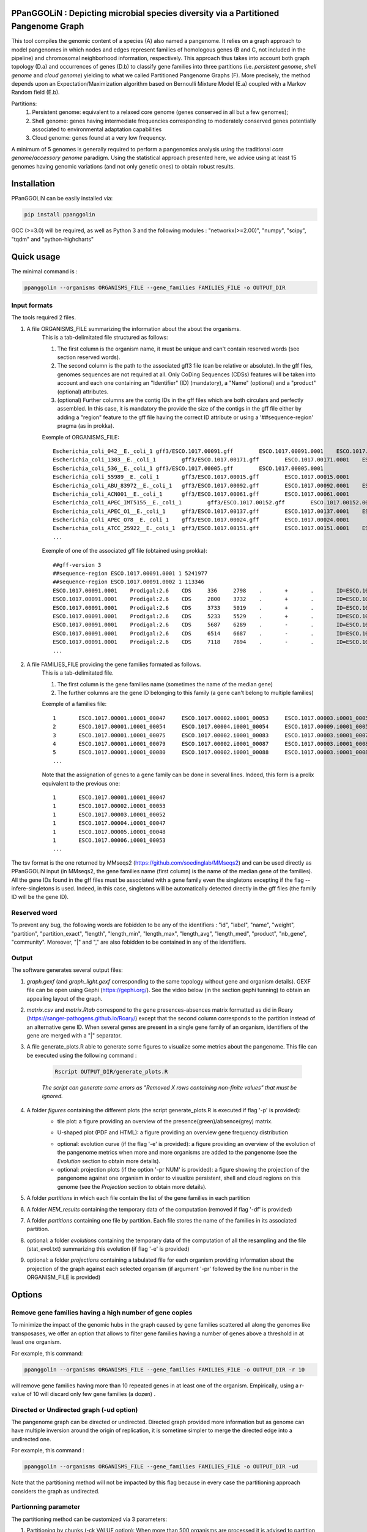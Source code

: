 PPanGGOLiN : Depicting microbial species diversity via a Partitioned Pangenome Graph
=========================================================================================

.. image:: images/logo.png

This tool compiles the genomic content of a species (A) also named a pangenome. It relies on a graph approach to model pangenomes in which nodes and edges represent families of homologous genes (B and C, not included in the pipeline) and chromosomal neighborhood information, respectively. This approach thus takes into account both graph topology (D.a) and occurrences of genes (D.b) to classify gene families into three partitions (i.e. *persistent genome*, *shell genome* and *cloud genome*) yielding to what we called Partitioned Pangenome Graphs (F). More precisely, the method depends upon an Expectation/Maximization algorithm based on Bernoulli Mixture Model (E.a) coupled with a Markov Random field (E.b).

Partitions:
 1) Persistent genome: equivalent to a relaxed core genome (genes conserved in all but a few genomes);
 2) Shell genome: genes having intermediate frequencies corresponding to moderately conserved genes potentially associated to environmental adaptation capabilities
 3) Cloud genome: genes found at a very low frequency. 

.. image:: images/workflow.png

A minimum of 5 genomes is generally required to perform a pangenomics analysis using the traditional *core genome*/*accessory genome* paradigm. Using the statistical approach presented here, we advice using at least 15 genomes having genomic variations (and not only genetic ones) to obtain robust results.

Installation
============================

PPanGGOLiN can be easily installed via:

.. code:: bash

	pip install ppanggolin

GCC (>=3.0) will be required, as well as Python 3 and the following modules : "networkx(>=2.00)", "numpy", "scipy", "tqdm" and "python-highcharts"

Quick usage
============================

The minimal command is :

.. code:: bash

	ppanggolin --organisms ORGANISMS_FILE --gene_families FAMILIES_FILE -o OUTPUT_DIR

Input formats
---------------------------
The tools required 2 files.

1. A file ORGANISMS_FILE summarizing the information about the about the organisms. 
	This is a tab-delimitated file structured as follows:

	1. The first column is the organism name, it must be unique and can't contain reserved words (see section reserved words).
	2. The second column is the path to the associated gff3 file (can be relative or absolute). In the gff files, genomes sequences are not required at all. Only CoDing Sequences (CDSs) features will be taken into account and each one containing an "Identifier" (ID) (mandatory), a "Name" (optional) and a "product" (optional) attributes. 
	3. (optional) Further columns are the contig IDs in the gff files which are both circulars and perfectly assembled. In this case, it is mandatory the provide the size of the contigs in the gff file either by adding a "region" feature to the gff file having the correct ID attribute or using a '##sequence-region' pragma (as in prokka).

	Exemple of ORGANISMS_FILE:
	::

		Escherichia_coli_042__E._coli_1	gff3/ESCO.1017.00091.gff	ESCO.1017.00091.0001	ESCO.1017.00091.0002
		Escherichia_coli_1303__E._coli_1	gff3/ESCO.1017.00171.gff	ESCO.1017.00171.0001	ESCO.1017.00171.0002	ESCO.1017.00171.0003	ESCO.1017.00171.0004
		Escherichia_coli_536__E._coli_1	gff3/ESCO.1017.00005.gff	ESCO.1017.00005.0001
		Escherichia_coli_55989__E._coli_1	gff3/ESCO.1017.00015.gff	ESCO.1017.00015.0001
		Escherichia_coli_ABU_83972__E._coli_1	gff3/ESCO.1017.00092.gff	ESCO.1017.00092.0001	ESCO.1017.00092.0002
		Escherichia_coli_ACN001__E._coli_1	gff3/ESCO.1017.00061.gff	ESCO.1017.00061.0001
		Escherichia_coli_APEC_IMT5155__E._coli_1	gff3/ESCO.1017.00152.gff	ESCO.1017.00152.0001	ESCO.1017.00152.0002	ESCO.1017.00152.0003
		Escherichia_coli_APEC_O1__E._coli_1	gff3/ESCO.1017.00137.gff	ESCO.1017.00137.0001	ESCO.1017.00137.0002	ESCO.1017.00137.0003
		Escherichia_coli_APEC_O78__E._coli_1	gff3/ESCO.1017.00024.gff	ESCO.1017.00024.0001
		Escherichia_coli_ATCC_25922__E._coli_1	gff3/ESCO.1017.00151.gff	ESCO.1017.00151.0001	ESCO.1017.00151.0002
		...

	Exemple of one of the associated gff file (obtained using prokka):
	::

		##gff-version 3
		##sequence-region ESCO.1017.00091.0001 1 5241977
		##sequence-region ESCO.1017.00091.0002 1 113346
		ESCO.1017.00091.0001	Prodigal:2.6	CDS	336	2798	.	+	.	ID=ESCO.1017.00091.b0001_00001;Name=thrA;gene=thrA;inference=similar to AA sequence:UniProtKB:P00561;locus_tag=ESCO.1017.00091.b0001_00001;product=Bifunctional aspartokinase/homoserine dehydrogenase 1
		ESCO.1017.00091.0001	Prodigal:2.6	CDS	2800	3732	.	+	.	ID=ESCO.1017.00091.i0001_00002;eC_number=2.7.1.39;Name=thrB;gene=thrB;inference=similar to AA sequence:UniProtKB:P00547;locus_tag=ESCO.1017.00091.i0001_00002;product=Homoserine kinase
		ESCO.1017.00091.0001	Prodigal:2.6	CDS	3733	5019	.	+	.	ID=ESCO.1017.00091.i0001_00003;eC_number=4.2.3.1;Name=thrC;gene=thrC;inference=similar to AA sequence:UniProtKB:P00934;locus_tag=ESCO.1017.00091.i0001_00003;product=Threonine synthase
		ESCO.1017.00091.0001	Prodigal:2.6	CDS	5233	5529	.	+	.	ID=ESCO.1017.00091.i0001_00004;locus_tag=ESCO.1017.00091.i0001_00004;product=hypothetical protein
		ESCO.1017.00091.0001	Prodigal:2.6	CDS	5687	6289	.	-	.	ID=ESCO.1017.00091.i0001_00005;locus_tag=ESCO.1017.00091.i0001_00005;product=hypothetical protein
		ESCO.1017.00091.0001	Prodigal:2.6	CDS	6514	6687	.	-	.	ID=ESCO.1017.00091.i0001_00006;locus_tag=ESCO.1017.00091.i0001_00006;product=hypothetical protein
		ESCO.1017.00091.0001	Prodigal:2.6	CDS	7118	7894	.	-	.	ID=ESCO.1017.00091.i0001_00007;locus_tag=ESCO.1017.00091.i0001_00007;product=hypothetical protein
		...

2. A file FAMILIES_FILE providing the gene families formated as follows. 
	This is a tab-delimitated file.

	1. The first column is the gene families name (sometimes the name of the median gene)
	2. The further columns are the gene ID belonging to this family (a gene can't belong to multiple families)

	Exemple of a families file:
	::

		1	ESCO.1017.00001.i0001_00047	ESCO.1017.00002.i0001_00053	ESCO.1017.00003.i0001_00052	ESCO.1017.00004.i0001_00047	ESCO.1017.00005.i0001_00048	ESCO.1017.00006.i0001_00053	ESCO.1017.00007.i0001_00052	ESCO.1017.00008.i0001_03750	ESCO.1017.00009.i0001_00047	ESCO.1017.00010.i0001_00047	ESCO.1017.00011.i0001_00052	ESCO.1017.00012.i0001_03643	ESCO.1017.00013.i0001_03593	ESCO.1017.00014.i0001_00050	ESCO.1017.00015.i0001_00048	ESCO.1017.00016.i0001_00047	ESCO.1017.00017.i0001_00053	ESCO.1017.00018.i0001_00038	ESCO.1017.00019.i0001_00051	ESCO.1017.00020.i0001_00051	ESCO.1017.00021.i0001_00048	ESCO.1017.00022.i0001_00047	ESCO.1017.00023.i0001_00049	ESCO.1017.00024.i0001_00735	ESCO.1017.00025.i0001_00040	ESCO.1017.00026.i0001_00048	ESCO.1017.00027.i0001_00047	ESCO.1017.00028.i0001_01224	ESCO.1017.00029.i0001_03729	ESCO.1017.00030.i0001_03859	ESCO.1017.00031.i0001_00620	ESCO.1017.00032.i0001_00627	ESCO.1017.00033.i0001_00637	ESCO.1017.00034.i0001_00050	ESCO.1017.00035.i0001_00047	ESCO.1017.00036.i0001_00047	ESCO.1017.00037.i0001_00047	ESCO.1017.00038.i0001_00047	ESCO.1017.00039.i0001_03494	ESCO.1017.00040.i0001_00279	ESCO.1017.00041.i0001_00052	ESCO.1017.00042.i0001_00052	ESCO.1017.00043.i0001_00047	ESCO.1017.00044.i0001_00047	ESCO.1017.00045.i0001_00765	ESCO.1017.00046.i0001_00756	ESCO.1017.00047.i0001_00764	ESCO.1017.00048.i0001_00765	ESCO.1017.00049.i0001_00822	ESCO.1017.00050.i0001_00763	ESCO.1017.00051.i0001_00766	ESCO.1017.00052.i0001_00822	ESCO.1017.00053.i0001_00047	ESCO.1017.00054.i0001_00051	ESCO.1017.00055.i0001_00047	ESCO.1017.00056.i0001_00047	ESCO.1017.00057.i0001_00047	ESCO.1017.00058.i0001_00047	ESCO.1017.00059.i0001_00047	ESCO.1017.00060.i0001_00052	ESCO.1017.00061.i0001_00052	ESCO.1017.00062.i0001_00047	ESCO.1017.00063.i0001_00047	ESCO.1017.00064.i0001_00047	ESCO.1017.00065.i0001_00051	ESCO.1017.00066.i0001_04368	ESCO.1017.00067.i0001_04371	ESCO.1017.00068.i0001_04369	ESCO.1017.00069.i0001_04242	ESCO.1017.00070.i0001_03265	ESCO.1017.00071.i0001_00052	ESCO.1017.00072.i0001_02745	ESCO.1017.00073.i0001_00772	ESCO.1017.00074.i0001_00774	ESCO.1017.00075.i0001_00622	ESCO.1017.00076.i0001_05069	ESCO.1017.00077.i0001_00052	ESCO.1017.00078.i0001_03627	ESCO.1017.00079.i0001_00767	ESCO.1017.00080.i0001_04013	ESCO.1017.00081.i0001_03408	ESCO.1017.00082.i0001_04825	ESCO.1017.00083.i0001_00047	ESCO.1017.00084.i0001_04180	ESCO.1017.00085.i0001_00053	ESCO.1017.00086.i0001_00050	ESCO.1017.00087.i0001_00051	ESCO.1017.00088.i0001_00050	ESCO.1017.00089.i0001_00053	ESCO.1017.00090.i0001_00051	ESCO.1017.00091.i0001_00055	ESCO.1017.00092.i0001_00051	ESCO.1017.00093.i0001_00050	ESCO.1017.00094.i0001_00048	ESCO.1017.00095.i0001_00052	ESCO.1017.00096.i0001_00047	ESCO.1017.00097.i0001_00768	ESCO.1017.00098.i0001_00774	ESCO.1017.00099.i0001_00053	ESCO.1017.00100.i0001_00054	ESCO.1017.00101.i0001_02441	ESCO.1017.00102.i0001_01197	ESCO.1017.00103.i0001_03712	ESCO.1017.00104.i0001_03915	ESCO.1017.00105.i0001_04058	ESCO.1017.00106.i0001_00052	ESCO.1017.00107.i0001_03883	ESCO.1017.00108.i0001_00047	ESCO.1017.00109.i0001_00047	ESCO.1017.00110.i0001_00052	ESCO.1017.00111.i0001_00052	ESCO.1017.00112.i0001_03779	ESCO.1017.00113.i0001_03530	ESCO.1017.00114.i0001_04415	ESCO.1017.00115.i0001_02640	ESCO.1017.00116.i0001_02854	ESCO.1017.00117.i0001_04675	ESCO.1017.00118.i0001_00052	ESCO.1017.00119.i0001_00051	ESCO.1017.00120.i0001_00053	ESCO.1017.00121.i0001_00048	ESCO.1017.00122.i0001_00053	ESCO.1017.00123.i0001_02649	ESCO.1017.00124.i0001_00084	ESCO.1017.00125.i0001_00708	ESCO.1017.00126.i0001_04565	ESCO.1017.00127.i0001_04548	ESCO.1017.00128.i0001_04614	ESCO.1017.00129.i0001_04564	ESCO.1017.00130.i0001_04555	ESCO.1017.00131.i0001_04613	ESCO.1017.00132.i0001_04544	ESCO.1017.00133.i0001_04600	ESCO.1017.00134.i0001_04596	ESCO.1017.00135.i0001_05121	ESCO.1017.00136.i0001_00052	ESCO.1017.00137.i0001_00050	ESCO.1017.00138.i0001_00053	ESCO.1017.00139.i0001_00049	ESCO.1017.00140.i0001_03887	ESCO.1017.00141.i0001_00048	ESCO.1017.00142.i0001_00048	ESCO.1017.00143.i0001_00051	ESCO.1017.00144.i0001_00052	ESCO.1017.00145.i0001_04318	ESCO.1017.00146.i0001_00052	ESCO.1017.00147.i0001_00055	ESCO.1017.00148.i0001_00055	ESCO.1017.00149.i0001_00052	ESCO.1017.00150.i0001_00052	ESCO.1017.00151.i0001_02558	ESCO.1017.00152.i0001_02857	ESCO.1017.00153.i0001_00050	ESCO.1017.00154.i0001_02854	ESCO.1017.00155.i0001_00052	ESCO.1017.00156.i0001_00564	ESCO.1017.00157.i0001_00052	ESCO.1017.00158.i0001_00053	ESCO.1017.00159.i0001_00053	ESCO.1017.00160.i0001_04406	ESCO.1017.00161.i0001_00052	ESCO.1017.00162.i0001_03910	ESCO.1017.00163.i0001_03179	ESCO.1017.00164.i0001_01542	ESCO.1017.00165.i0001_00048	ESCO.1017.00166.i0001_00052	ESCO.1017.00167.i0001_04244	ESCO.1017.00168.i0001_04266	ESCO.1017.00169.i0001_00054	ESCO.1017.00170.i0001_00050	ESCO.1017.00171.i0001_00047	ESCO.1017.00172.i0001_00048	ESCO.1017.00173.i0001_03823	ESCO.1017.00174.i0001_01302	ESCO.1017.00176.i0001_00052	ESCO.1017.00177.i0001_03204	ESCO.1017.00178.i0001_01987	ESCO.1017.00179.i0001_00051	ESCO.1017.00180.i0001_00049	ESCO.1017.00181.i0001_00051	ESCO.1017.00182.i0001_00055	ESCO.1017.00183.i0001_03498	ESCO.1017.00184.i0001_00054	ESCO.1017.00185.i0001_03853	ESCO.1017.00186.i0001_00049	ESCO.1017.00187.i0001_00049	ESCO.1017.00188.i0001_00051	ESCO.1017.00189.i0001_04109	ESCO.1017.00190.i0001_00053	ESCO.1017.00191.i0001_03546	ESCO.1017.00192.i0001_01381	ESCO.1017.00193.i0001_00049	ESCO.1017.00194.i0001_00048	ESCO.1017.00195.i0001_00052	ESCO.1017.00196.i0001_00052	ESCO.1017.00197.i0001_00052	ESCO.1017.00198.i0001_00049	ESCO.1017.00199.i0001_00904	ESCO.1017.00200.i0001_03596	ESCO.1017.00201.i0001_00844	ESCO.1017.00202.i0001_00050	ESCO.1017.00203.i0002_04611
		2	ESCO.1017.00001.i0001_00054	ESCO.1017.00004.i0001_00054	ESCO.1017.00009.i0001_00054	ESCO.1017.00010.i0001_00054	ESCO.1017.00012.i0001_03636	ESCO.1017.00022.i0001_00054	ESCO.1017.00025.i0001_00047	ESCO.1017.00027.i0001_00054	ESCO.1017.00035.i0001_00054	ESCO.1017.00036.i0001_00054	ESCO.1017.00037.i0001_00054	ESCO.1017.00038.i0001_00054	ESCO.1017.00039.i0001_03487	ESCO.1017.00043.i0001_00054	ESCO.1017.00044.i0001_00054	ESCO.1017.00045.i0001_00772	ESCO.1017.00046.i0001_00763	ESCO.1017.00047.i0001_00771	ESCO.1017.00048.i0001_00772	ESCO.1017.00049.i0001_00829	ESCO.1017.00050.i0001_00770	ESCO.1017.00051.i0001_00773	ESCO.1017.00052.i0001_00829	ESCO.1017.00053.i0001_00054	ESCO.1017.00055.i0001_00054	ESCO.1017.00056.i0001_00054	ESCO.1017.00057.i0001_00054	ESCO.1017.00058.i0001_00054	ESCO.1017.00059.i0001_00054	ESCO.1017.00062.i0001_00054	ESCO.1017.00063.i0001_00054	ESCO.1017.00064.i0001_00054	ESCO.1017.00065.i0001_00058	ESCO.1017.00066.i0001_04361	ESCO.1017.00067.i0001_04364	ESCO.1017.00068.i0001_04362	ESCO.1017.00072.i0001_02752	ESCO.1017.00075.i0001_00615	ESCO.1017.00078.i0001_03620	ESCO.1017.00083.i0001_00054	ESCO.1017.00102.i0001_01204	ESCO.1017.00108.i0001_00054	ESCO.1017.00109.i0001_00054
		3	ESCO.1017.00001.i0001_00075	ESCO.1017.00002.i0001_00083	ESCO.1017.00003.i0001_00078	ESCO.1017.00004.i0001_00075	ESCO.1017.00005.i0001_00076	ESCO.1017.00006.i0001_00079	ESCO.1017.00007.i0001_00078	ESCO.1017.00008.i0001_03724	ESCO.1017.00010.i0001_00075	ESCO.1017.00011.i0001_00078	ESCO.1017.00012.i0001_03614	ESCO.1017.00013.i0001_03567	ESCO.1017.00014.i0001_00077	ESCO.1017.00015.i0001_00074	ESCO.1017.00016.i0001_00073	ESCO.1017.00017.i0001_00083	ESCO.1017.00018.i0001_00068	ESCO.1017.00019.i0001_00079	ESCO.1017.00020.i0001_00079	ESCO.1017.00021.i0001_00074	ESCO.1017.00022.i0001_00076	ESCO.1017.00023.i0001_00076	ESCO.1017.00024.i0001_00761	ESCO.1017.00025.i0001_00068	ESCO.1017.00026.i0001_00074	ESCO.1017.00027.i0001_00075	ESCO.1017.00028.i0001_01198	ESCO.1017.00029.i0001_03703	ESCO.1017.00030.i0001_03833	ESCO.1017.00031.i0001_00647	ESCO.1017.00032.i0001_00654	ESCO.1017.00033.i0001_00665	ESCO.1017.00034.i0001_00078	ESCO.1017.00035.i0001_00075	ESCO.1017.00036.i0001_00073	ESCO.1017.00037.i0001_00075	ESCO.1017.00038.i0001_00075	ESCO.1017.00039.i0001_03466	ESCO.1017.00040.i0001_00308	ESCO.1017.00041.i0001_00078	ESCO.1017.00042.i0001_00078	ESCO.1017.00043.i0001_00075	ESCO.1017.00044.i0001_00075	ESCO.1017.00045.i0001_00793	ESCO.1017.00046.i0001_00784	ESCO.1017.00047.i0001_00792	ESCO.1017.00048.i0001_00793	ESCO.1017.00049.i0001_00850	ESCO.1017.00050.i0001_00791	ESCO.1017.00051.i0001_00794	ESCO.1017.00052.i0001_00850	ESCO.1017.00053.i0001_00076	ESCO.1017.00054.i0001_00078	ESCO.1017.00055.i0001_00075	ESCO.1017.00056.i0001_00075	ESCO.1017.00057.i0001_00075	ESCO.1017.00058.i0001_00076	ESCO.1017.00059.i0001_00076	ESCO.1017.00060.i0001_00078	ESCO.1017.00061.i0001_00079	ESCO.1017.00062.i0001_00076	ESCO.1017.00063.i0001_00076	ESCO.1017.00064.i0001_00076	ESCO.1017.00065.i0001_00079	ESCO.1017.00066.i0001_04340	ESCO.1017.00067.i0001_04343	ESCO.1017.00068.i0001_04341	ESCO.1017.00069.i0001_04268	ESCO.1017.00070.i0001_03235	ESCO.1017.00071.i0001_00078	ESCO.1017.00072.i0001_02773	ESCO.1017.00073.i0001_00798	ESCO.1017.00074.i0001_00800	ESCO.1017.00075.i0001_00596	ESCO.1017.00076.i0001_05042	ESCO.1017.00077.i0001_00079	ESCO.1017.00078.i0001_03598	ESCO.1017.00079.i0001_00793	ESCO.1017.00080.i0001_03986	ESCO.1017.00081.i0001_03435	ESCO.1017.00082.i0001_04799	ESCO.1017.00083.i0001_00076	ESCO.1017.00084.i0001_04153	ESCO.1017.00085.i0001_00081	ESCO.1017.00086.i0001_00080	ESCO.1017.00087.i0001_00077	ESCO.1017.00088.i0001_00077	ESCO.1017.00089.i0001_00080	ESCO.1017.00090.i0001_00078	ESCO.1017.00091.i0001_00083	ESCO.1017.00092.i0001_00078	ESCO.1017.00093.i0001_00077	ESCO.1017.00094.i0001_00074	ESCO.1017.00095.i0001_00079	ESCO.1017.00096.i0001_00074	ESCO.1017.00097.i0001_00794	ESCO.1017.00098.i0001_00800	ESCO.1017.00099.i0001_00080	ESCO.1017.00100.i0001_00081	ESCO.1017.00101.i0001_02415	ESCO.1017.00102.i0001_01225	ESCO.1017.00103.i0001_03685	ESCO.1017.00104.i0001_03888	ESCO.1017.00105.i0001_04088	ESCO.1017.00106.i0001_00082	ESCO.1017.00107.i0001_03856	ESCO.1017.00110.i0001_00082	ESCO.1017.00111.i0001_00082	ESCO.1017.00112.i0001_03806	ESCO.1017.00113.i0001_03557	ESCO.1017.00114.i0001_04385	ESCO.1017.00115.i0001_02666	ESCO.1017.00116.i0001_02881	ESCO.1017.00117.i0001_04648	ESCO.1017.00118.i0001_00079	ESCO.1017.00119.i0001_00078	ESCO.1017.00120.i0001_00079	ESCO.1017.00121.i0001_00074	ESCO.1017.00122.i0001_00079	ESCO.1017.00123.i0001_02622	ESCO.1017.00124.i0001_00114	ESCO.1017.00125.i0001_00735	ESCO.1017.00126.i0001_04538	ESCO.1017.00127.i0001_04521	ESCO.1017.00128.i0001_04587	ESCO.1017.00129.i0001_04537	ESCO.1017.00130.i0001_04528	ESCO.1017.00131.i0001_04586	ESCO.1017.00132.i0001_04517	ESCO.1017.00133.i0001_04573	ESCO.1017.00134.i0001_04569	ESCO.1017.00135.i0001_05094	ESCO.1017.00136.i0001_00079	ESCO.1017.00137.i0001_00078	ESCO.1017.00138.i0001_00080	ESCO.1017.00139.i0001_00079	ESCO.1017.00140.i0001_03861	ESCO.1017.00141.i0001_00074	ESCO.1017.00142.i0001_00074	ESCO.1017.00143.i0001_00078	ESCO.1017.00144.i0001_00082	ESCO.1017.00145.i0001_04292	ESCO.1017.00146.i0001_00081	ESCO.1017.00147.i0001_00083	ESCO.1017.00148.i0001_00083	ESCO.1017.00149.i0001_00081	ESCO.1017.00150.i0001_00079	ESCO.1017.00151.i0001_02586	ESCO.1017.00152.i0001_02885	ESCO.1017.00153.i0001_00077	ESCO.1017.00154.i0001_02880	ESCO.1017.00155.i0001_00079	ESCO.1017.00156.i0001_00590	ESCO.1017.00157.i0001_00082	ESCO.1017.00158.i0001_00085	ESCO.1017.00159.i0001_00083	ESCO.1017.00160.i0001_04436	ESCO.1017.00161.i0001_00079	ESCO.1017.00162.i0001_03884	ESCO.1017.00163.i0001_03206	ESCO.1017.00164.i0001_01572	ESCO.1017.00165.i0001_00075	ESCO.1017.00166.i0001_00079	ESCO.1017.00167.i0001_04218	ESCO.1017.00168.i0001_04240	ESCO.1017.00169.i0001_00080	ESCO.1017.00170.i0001_00076	ESCO.1017.00171.i0001_00074	ESCO.1017.00172.i0001_00074	ESCO.1017.00173.i0001_03796	ESCO.1017.00174.i0001_01277	ESCO.1017.00175.i0001_03868	ESCO.1017.00176.i0001_00082	ESCO.1017.00177.i0001_03230	ESCO.1017.00178.i0001_01960	ESCO.1017.00179.i0001_00079	ESCO.1017.00180.i0001_00075	ESCO.1017.00181.i0001_00078	ESCO.1017.00182.i0001_00083	ESCO.1017.00183.i0001_03528	ESCO.1017.00184.i0001_00080	ESCO.1017.00185.i0001_03827	ESCO.1017.00186.i0001_00075	ESCO.1017.00187.i0001_00075	ESCO.1017.00188.i0001_00078	ESCO.1017.00189.i0001_04082	ESCO.1017.00190.i0001_00083	ESCO.1017.00191.i0001_03573	ESCO.1017.00192.i0001_01355	ESCO.1017.00193.i0001_00076	ESCO.1017.00194.i0001_00074	ESCO.1017.00195.i0001_00082	ESCO.1017.00196.i0001_00085	ESCO.1017.00197.i0001_00078	ESCO.1017.00198.i0001_00076	ESCO.1017.00199.i0001_00874	ESCO.1017.00200.i0001_03570	ESCO.1017.00201.i0001_00870	ESCO.1017.00202.i0001_00077	ESCO.1017.00203.i0002_04638
		4	ESCO.1017.00001.i0001_00079	ESCO.1017.00002.i0001_00087	ESCO.1017.00003.i0001_00082	ESCO.1017.00004.i0001_00079	ESCO.1017.00005.i0001_00080	ESCO.1017.00006.i0001_00083	ESCO.1017.00007.i0001_00082	ESCO.1017.00008.i0001_03720	ESCO.1017.00009.i0001_00060	ESCO.1017.00010.i0001_00079	ESCO.1017.00011.i0001_00082	ESCO.1017.00012.i0001_03610	ESCO.1017.00013.i0001_03563	ESCO.1017.00014.i0001_00081	ESCO.1017.00015.i0001_00078	ESCO.1017.00016.i0001_00077	ESCO.1017.00017.i0001_00087	ESCO.1017.00018.i0001_00072	ESCO.1017.00019.i0001_00083	ESCO.1017.00020.i0001_00083	ESCO.1017.00021.i0001_00078	ESCO.1017.00022.i0001_00080	ESCO.1017.00023.i0001_00080	ESCO.1017.00024.i0001_00765	ESCO.1017.00025.i0001_00072	ESCO.1017.00026.i0001_00078	ESCO.1017.00027.i0001_00079	ESCO.1017.00028.i0001_01194	ESCO.1017.00029.i0001_03699	ESCO.1017.00030.i0001_03829	ESCO.1017.00031.i0001_00652	ESCO.1017.00032.i0001_00659	ESCO.1017.00033.i0001_00670	ESCO.1017.00034.i0001_00082	ESCO.1017.00035.i0001_00079	ESCO.1017.00036.i0001_00077	ESCO.1017.00037.i0001_00079	ESCO.1017.00038.i0001_00079	ESCO.1017.00039.i0001_03462	ESCO.1017.00040.i0001_00312	ESCO.1017.00041.i0001_00082	ESCO.1017.00042.i0001_00082	ESCO.1017.00043.i0001_00079	ESCO.1017.00044.i0001_00079	ESCO.1017.00045.i0001_00797	ESCO.1017.00046.i0001_00788	ESCO.1017.00047.i0001_00796	ESCO.1017.00048.i0001_00797	ESCO.1017.00049.i0001_00854	ESCO.1017.00050.i0001_00795	ESCO.1017.00051.i0001_00798	ESCO.1017.00052.i0001_00854	ESCO.1017.00053.i0001_00080	ESCO.1017.00054.i0001_00082	ESCO.1017.00055.i0001_00079	ESCO.1017.00056.i0001_00079	ESCO.1017.00057.i0001_00079	ESCO.1017.00058.i0001_00080	ESCO.1017.00059.i0001_00080	ESCO.1017.00060.i0001_00082	ESCO.1017.00061.i0001_00083	ESCO.1017.00062.i0001_00080	ESCO.1017.00063.i0001_00080	ESCO.1017.00064.i0001_00080	ESCO.1017.00065.i0001_00083	ESCO.1017.00066.i0001_04336	ESCO.1017.00067.i0001_04339	ESCO.1017.00068.i0001_04337	ESCO.1017.00069.i0001_04272	ESCO.1017.00070.i0001_03231	ESCO.1017.00071.i0001_00082	ESCO.1017.00072.i0001_02777	ESCO.1017.00073.i0001_00802	ESCO.1017.00074.i0001_00804	ESCO.1017.00075.i0001_00592	ESCO.1017.00076.i0001_05038	ESCO.1017.00077.i0001_00083	ESCO.1017.00078.i0001_03594	ESCO.1017.00079.i0001_00797	ESCO.1017.00080.i0001_03982	ESCO.1017.00081.i0001_03439	ESCO.1017.00082.i0001_04795	ESCO.1017.00083.i0001_00080	ESCO.1017.00084.i0001_04149	ESCO.1017.00085.i0001_00085	ESCO.1017.00086.i0001_00084	ESCO.1017.00087.i0001_00081	ESCO.1017.00088.i0001_00081	ESCO.1017.00089.i0001_00084	ESCO.1017.00090.i0001_00082	ESCO.1017.00091.i0001_00087	ESCO.1017.00092.i0001_00082	ESCO.1017.00093.i0001_00081	ESCO.1017.00094.i0001_00078	ESCO.1017.00095.i0001_00083	ESCO.1017.00096.i0001_00078	ESCO.1017.00097.i0001_00798	ESCO.1017.00098.i0001_00804	ESCO.1017.00099.i0001_00084	ESCO.1017.00100.i0001_00085	ESCO.1017.00101.i0001_02411	ESCO.1017.00102.i0001_01229	ESCO.1017.00103.i0001_03681	ESCO.1017.00104.i0001_03884	ESCO.1017.00105.i0001_04092	ESCO.1017.00106.i0001_00086	ESCO.1017.00107.i0001_03852	ESCO.1017.00108.i0001_00060	ESCO.1017.00109.i0001_00060	ESCO.1017.00110.i0001_00086	ESCO.1017.00111.i0001_00087	ESCO.1017.00112.i0001_03810	ESCO.1017.00113.i0001_03561	ESCO.1017.00114.i0001_04381	ESCO.1017.00115.i0001_02670	ESCO.1017.00116.i0001_02885	ESCO.1017.00117.i0001_04644	ESCO.1017.00118.i0001_00083	ESCO.1017.00119.i0001_00082	ESCO.1017.00120.i0001_00083	ESCO.1017.00121.i0001_00078	ESCO.1017.00122.i0001_00083	ESCO.1017.00123.i0001_02618	ESCO.1017.00124.i0001_00118	ESCO.1017.00125.i0001_00739	ESCO.1017.00126.i0001_04534	ESCO.1017.00127.i0001_04517	ESCO.1017.00128.i0001_04583	ESCO.1017.00129.i0001_04533	ESCO.1017.00130.i0001_04524	ESCO.1017.00131.i0001_04582	ESCO.1017.00132.i0001_04513	ESCO.1017.00133.i0001_04569	ESCO.1017.00134.i0001_04565	ESCO.1017.00135.i0001_05090	ESCO.1017.00136.i0001_00083	ESCO.1017.00137.i0001_00082	ESCO.1017.00138.i0001_00084	ESCO.1017.00139.i0001_00083	ESCO.1017.00140.i0001_03857	ESCO.1017.00141.i0001_00078	ESCO.1017.00142.i0001_00078	ESCO.1017.00143.i0001_00082	ESCO.1017.00144.i0001_00086	ESCO.1017.00145.i0001_04288	ESCO.1017.00146.i0001_00085	ESCO.1017.00147.i0001_00087	ESCO.1017.00148.i0001_00087	ESCO.1017.00149.i0001_00085	ESCO.1017.00150.i0001_00084	ESCO.1017.00151.i0001_02590	ESCO.1017.00152.i0001_02889	ESCO.1017.00153.i0001_00081	ESCO.1017.00154.i0001_02884	ESCO.1017.00155.i0001_00083	ESCO.1017.00156.i0001_00594	ESCO.1017.00157.i0001_00086	ESCO.1017.00158.i0001_00089	ESCO.1017.00159.i0001_00087	ESCO.1017.00160.i0001_04441	ESCO.1017.00161.i0001_00083	ESCO.1017.00162.i0001_03880	ESCO.1017.00163.i0001_03210	ESCO.1017.00164.i0001_01576	ESCO.1017.00165.i0001_00079	ESCO.1017.00166.i0001_00083	ESCO.1017.00167.i0001_04214	ESCO.1017.00168.i0001_04236	ESCO.1017.00169.i0001_00084	ESCO.1017.00170.i0001_00080	ESCO.1017.00171.i0001_00078	ESCO.1017.00172.i0001_00078	ESCO.1017.00173.i0001_03792	ESCO.1017.00174.i0001_01273	ESCO.1017.00175.i0001_03864	ESCO.1017.00176.i0001_00086	ESCO.1017.00177.i0001_03234	ESCO.1017.00178.i0001_01956	ESCO.1017.00179.i0001_00083	ESCO.1017.00180.i0001_00079	ESCO.1017.00181.i0001_00082	ESCO.1017.00182.i0001_00087	ESCO.1017.00183.i0001_03532	ESCO.1017.00184.i0001_00084	ESCO.1017.00185.i0001_03823	ESCO.1017.00186.i0001_00079	ESCO.1017.00187.i0001_00079	ESCO.1017.00188.i0001_00082	ESCO.1017.00189.i0001_04078	ESCO.1017.00190.i0001_00087	ESCO.1017.00191.i0001_03577	ESCO.1017.00192.i0001_01351	ESCO.1017.00193.i0001_00080	ESCO.1017.00194.i0001_00078	ESCO.1017.00195.i0001_00086	ESCO.1017.00196.i0001_00089	ESCO.1017.00197.i0001_00082	ESCO.1017.00198.i0001_00080	ESCO.1017.00199.i0001_00870	ESCO.1017.00200.i0001_03566	ESCO.1017.00201.i0001_00874	ESCO.1017.00202.i0001_00081	ESCO.1017.00203.i0002_04642
		5	ESCO.1017.00001.i0001_00080	ESCO.1017.00002.i0001_00088	ESCO.1017.00003.i0001_00083	ESCO.1017.00004.i0001_00080	ESCO.1017.00005.i0001_00081	ESCO.1017.00006.i0001_00084	ESCO.1017.00007.i0001_00083	ESCO.1017.00008.i0001_03719	ESCO.1017.00009.i0001_00061	ESCO.1017.00010.i0001_00080	ESCO.1017.00011.i0001_00083	ESCO.1017.00012.i0001_03609	ESCO.1017.00013.i0001_03562	ESCO.1017.00014.i0001_00082	ESCO.1017.00015.i0001_00079	ESCO.1017.00016.i0001_00078	ESCO.1017.00017.i0001_00088	ESCO.1017.00018.i0001_00073	ESCO.1017.00019.i0001_00084	ESCO.1017.00020.i0001_00084	ESCO.1017.00021.i0001_00079	ESCO.1017.00022.i0001_00081	ESCO.1017.00023.i0001_00081	ESCO.1017.00024.i0001_00766	ESCO.1017.00025.i0001_00073	ESCO.1017.00026.i0001_00079	ESCO.1017.00027.i0001_00080	ESCO.1017.00028.i0001_01193	ESCO.1017.00029.i0001_03698	ESCO.1017.00030.i0001_03828	ESCO.1017.00031.i0001_00653	ESCO.1017.00032.i0001_00660	ESCO.1017.00033.i0001_00671	ESCO.1017.00034.i0001_00083	ESCO.1017.00035.i0001_00080	ESCO.1017.00036.i0001_00078	ESCO.1017.00037.i0001_00080	ESCO.1017.00038.i0001_00080	ESCO.1017.00039.i0001_03461	ESCO.1017.00040.i0001_00313	ESCO.1017.00041.i0001_00083	ESCO.1017.00042.i0001_00083	ESCO.1017.00043.i0001_00080	ESCO.1017.00044.i0001_00080	ESCO.1017.00045.i0001_00798	ESCO.1017.00046.i0001_00789	ESCO.1017.00047.i0001_00797	ESCO.1017.00048.i0001_00798	ESCO.1017.00049.i0001_00855	ESCO.1017.00050.i0001_00796	ESCO.1017.00051.i0001_00799	ESCO.1017.00052.i0001_00855	ESCO.1017.00053.i0001_00081	ESCO.1017.00054.i0001_00083	ESCO.1017.00055.i0001_00080	ESCO.1017.00056.i0001_00080	ESCO.1017.00057.i0001_00080	ESCO.1017.00058.i0001_00081	ESCO.1017.00059.i0001_00081	ESCO.1017.00060.i0001_00083	ESCO.1017.00061.i0001_00084	ESCO.1017.00062.i0001_00081	ESCO.1017.00063.i0001_00081	ESCO.1017.00064.i0001_00081	ESCO.1017.00065.i0001_00084	ESCO.1017.00066.i0001_04335	ESCO.1017.00067.i0001_04338	ESCO.1017.00068.i0001_04336	ESCO.1017.00069.i0001_04273	ESCO.1017.00070.i0001_03230	ESCO.1017.00071.i0001_00083	ESCO.1017.00072.i0001_02778	ESCO.1017.00073.i0001_00803	ESCO.1017.00074.i0001_00805	ESCO.1017.00075.i0001_00591	ESCO.1017.00076.i0001_05037	ESCO.1017.00077.i0001_00084	ESCO.1017.00078.i0001_03593	ESCO.1017.00079.i0001_00798	ESCO.1017.00080.i0001_03981	ESCO.1017.00081.i0001_03440	ESCO.1017.00082.i0001_04794	ESCO.1017.00083.i0001_00081	ESCO.1017.00084.i0001_04148	ESCO.1017.00085.i0001_00086	ESCO.1017.00086.i0001_00085	ESCO.1017.00087.i0001_00082	ESCO.1017.00088.i0001_00082	ESCO.1017.00089.i0001_00085	ESCO.1017.00090.i0001_00083	ESCO.1017.00091.i0001_00088	ESCO.1017.00092.i0001_00083	ESCO.1017.00093.i0001_00082	ESCO.1017.00094.i0001_00079	ESCO.1017.00095.i0001_00084	ESCO.1017.00096.i0001_00079	ESCO.1017.00097.i0001_00799	ESCO.1017.00098.i0001_00805	ESCO.1017.00099.i0001_00085	ESCO.1017.00100.i0001_00086	ESCO.1017.00101.i0001_02410	ESCO.1017.00102.i0001_01230	ESCO.1017.00103.i0001_03680	ESCO.1017.00104.i0001_03883	ESCO.1017.00105.i0001_04093	ESCO.1017.00106.i0001_00087	ESCO.1017.00107.i0001_03851	ESCO.1017.00108.i0001_00061	ESCO.1017.00109.i0001_00061	ESCO.1017.00110.i0001_00087	ESCO.1017.00111.i0001_00088	ESCO.1017.00112.i0001_03811	ESCO.1017.00113.i0001_03562	ESCO.1017.00114.i0001_04380	ESCO.1017.00115.i0001_02671	ESCO.1017.00116.i0001_02886	ESCO.1017.00117.i0001_04643	ESCO.1017.00118.i0001_00084	ESCO.1017.00119.i0001_00083	ESCO.1017.00120.i0001_00084	ESCO.1017.00121.i0001_00079	ESCO.1017.00122.i0001_00084	ESCO.1017.00123.i0001_02617	ESCO.1017.00124.i0001_00119	ESCO.1017.00125.i0001_00740	ESCO.1017.00126.i0001_04533	ESCO.1017.00127.i0001_04516	ESCO.1017.00128.i0001_04582	ESCO.1017.00129.i0001_04532	ESCO.1017.00130.i0001_04523	ESCO.1017.00131.i0001_04581	ESCO.1017.00132.i0001_04512	ESCO.1017.00133.i0001_04568	ESCO.1017.00134.i0001_04564	ESCO.1017.00135.i0001_05089	ESCO.1017.00136.i0001_00084	ESCO.1017.00137.i0001_00083	ESCO.1017.00138.i0001_00085	ESCO.1017.00139.i0001_00084	ESCO.1017.00140.i0001_03856	ESCO.1017.00141.i0001_00079	ESCO.1017.00142.i0001_00079	ESCO.1017.00143.i0001_00083	ESCO.1017.00144.i0001_00087	ESCO.1017.00145.i0001_04287	ESCO.1017.00146.i0001_00086	ESCO.1017.00147.i0001_00088	ESCO.1017.00148.i0001_00088	ESCO.1017.00149.i0001_00086	ESCO.1017.00150.i0001_00085	ESCO.1017.00151.i0001_02591	ESCO.1017.00152.i0001_02890	ESCO.1017.00153.i0001_00082	ESCO.1017.00154.i0001_02885	ESCO.1017.00155.i0001_00084	ESCO.1017.00156.i0001_00595	ESCO.1017.00157.i0001_00087	ESCO.1017.00159.i0001_00088	ESCO.1017.00160.i0001_04442	ESCO.1017.00161.i0001_00084	ESCO.1017.00162.i0001_03879	ESCO.1017.00163.i0001_03211	ESCO.1017.00164.i0001_01577	ESCO.1017.00165.i0001_00080	ESCO.1017.00166.i0001_00084	ESCO.1017.00167.i0001_04213	ESCO.1017.00168.i0001_04235	ESCO.1017.00169.i0001_00085	ESCO.1017.00170.i0001_00081	ESCO.1017.00171.i0001_00079	ESCO.1017.00172.i0001_00079	ESCO.1017.00173.i0001_03791	ESCO.1017.00174.i0001_01272	ESCO.1017.00175.i0001_03863	ESCO.1017.00176.i0001_00087	ESCO.1017.00177.i0001_03235	ESCO.1017.00178.i0001_01955	ESCO.1017.00179.i0001_00084	ESCO.1017.00180.i0001_00080	ESCO.1017.00181.i0001_00083	ESCO.1017.00182.i0001_00088	ESCO.1017.00183.i0001_03533	ESCO.1017.00184.i0001_00085	ESCO.1017.00185.i0001_03822	ESCO.1017.00186.i0001_00080	ESCO.1017.00187.i0001_00080	ESCO.1017.00188.i0001_00083	ESCO.1017.00189.i0001_04077	ESCO.1017.00190.i0001_00088	ESCO.1017.00191.i0001_03578	ESCO.1017.00192.i0001_01350	ESCO.1017.00193.i0001_00081	ESCO.1017.00194.i0001_00079	ESCO.1017.00195.i0001_00087	ESCO.1017.00196.i0001_00090	ESCO.1017.00197.i0001_00083	ESCO.1017.00198.i0001_00081	ESCO.1017.00199.i0001_00869	ESCO.1017.00200.i0001_03565	ESCO.1017.00201.i0001_00875	ESCO.1017.00202.i0001_00082	ESCO.1017.00203.i0002_04643
		...

	Note that the assignation of genes to a gene family can be done in several lines.
	Indeed, this form is a prolix equivalent to the previous one:
	::

		1	ESCO.1017.00001.i0001_00047
		1	ESCO.1017.00002.i0001_00053
		1	ESCO.1017.00003.i0001_00052
		1	ESCO.1017.00004.i0001_00047
		1	ESCO.1017.00005.i0001_00048
		1	ESCO.1017.00006.i0001_00053
		...

The tsv format is the one returned by MMseqs2 (https://github.com/soedinglab/MMseqs2) and can be used directly as PPanGGOLiN input (in MMseqs2, the gene families name (first column) is the name of the median gene of the families).
All the gene IDs found in the gff files must be associated with a gene family even the singletons excepting if the flag --infere-singletons is used. Indeed, in this case, singletons will be automatically detected directly in the gff files (the family ID will be the gene ID).

Reserved word
---------------------------
To prevent any bug, the following words are fobidden to be any of the identifiers : "id", "label", "name", "weight", "partition", "partition_exact", "length", "length_min", "length_max", "length_avg", "length_med", "product", "nb_gene", "community". Moreover, "|" and "," are also fobidden to be contained in any of the identifiers.

Output
---------------------------
The software generates several output files:

1. *graph.gexf* (and *graph_light.gexf* corresponding to the same topology without gene and organism details). GEXF file can be open using Gephi (https://gephi.org/). See the video below (in the section gephi tunning) to obtain an appealing layout of the graph.

.. image:: images/gephi.gif

2. *matrix.csv* and *matrix.Rtab* correspond to the gene presences-absences matrix formatted as did in Roary (https://sanger-pathogens.github.io/Roary/) except that the second column corresponds to the partition instead of an alternative gene ID. When several genes are present in a single gene family of an organism, identifiers of the gene are merged with a "|" separator.

3. A file generate_plots.R able to generate some figures to visualize some metrics about the pangenome. This file can be executed using the following command : 

	.. code:: bash

		Rscript OUTPUT_DIR/generate_plots.R

	*The script can generate some errors as "Removed X rows containing non-finite values" that must be ignored.*

4. A folder *figures* containing the different plots (the script generate_plots.R is executed if flag '-p' is provided):
	* tile plot: a figure providing an overview of the presence(green)/absence(grey) matrix. 

	.. image:: images/tile_plot.png

	* U-shaped plot (PDF and HTML): a figure providing an overview gene frequency distribution

	.. image:: images/u_plot.png

	* optional: evolution curve (if the flag '-e' is provided): a figure providing an overview of the evolution of the pangenome metrics when more and more organisms are added to the pangenome (see the *Evolution* section to obtain more details). 

	* optional: projection plots (if the option '-pr NUM' is provided): a figure showing the projection of the pangenome against one organism in order to visualize persistent, shell and cloud regions on this genome (see the *Projection* section to obtain more details). 

5. A folder *partitions* in which each file contain the list of the gene families in each partition

6. A folder *NEM_results* containing the temporary data of the computation (removed if flag '-df' is provided)

7. A folder *partitions* containing one file by partition. Each file stores the name of the families in its associated partition.

8. optional: a folder *evolutions* containing the temporary data of the computation of all the resampling and the file (stat_evol.txt) summarizing this evolution (if flag '-e' is provided)

9. optional: a folder *projections* containing a tabulated file for each organism providing information about the projection of the graph against each selected organism (if argument '-pr' followed by the line number in the ORGANISM_FILE is provided)

Options
============================

Remove gene families having a high number of gene copies
------------------------------------------------------

To minimize the impact of the genomic hubs in the graph caused by gene families scattered all along the genomes like transposases, we offer an option that allows to filter gene families having a number of genes above a threshold in at least one organism.

For example, this command:

.. code:: bash

	ppanggolin --organisms ORGANISMS_FILE --gene_families FAMILIES_FILE -o OUTPUT_DIR -r 10

will remove gene families having more than 10 repeated genes in at least one of the organism. Empirically, using a r-value of 10 will discard only few gene families (a dozen) .

Directed or Undirected graph (-ud option)
------------------------------------------------------

The pangenome graph can be directed or undirected. Directed graph provided more information but as genome can have multiple inversion around the origin of replication, it is sometime simpler to merge the directed edge into a undirected one.

For example, this command :

.. code:: bash

	ppanggolin --organisms ORGANISMS_FILE --gene_families FAMILIES_FILE -o OUTPUT_DIR -ud

Note that the partitioning method will not be impacted by this flag because in every case the partitioning approach considers the graph as undirected.

Partionning parameter
---------------------------

The partitioning method can be customized via 3 parameters:

1. Partitioning by chunks (-ck VALUE option): When more than 500 organisms are processed it is advised to partition the pangenome by chunks. Actually, the method seems to saturate with an large number of dimensions. Chunks correspond to samples of the organisms to partition simultaneously. We advise to use chunks bigger than 200 organisms in order to obtain representative ones. Then the tools will partition the pangenome using multiple chunks in a way that every gene families must be partitionned in at least (total number of organisms)/(chunk size) times. Moreover each gene family must be partitionned mainly in one specific partition (>50% of cases), otherwise the partitioning will continue until validating this criteria.

	This feature can be executed using this command :

	.. code:: bash

		ppanggolin --organisms ORGANISMS_FILE --gene_families FAMILIES_FILE -o OUTPUT_DIR -ck 300

2. Smoothing strength (-b VALUE option): This option specify the strength of the smoothing (`:math:\beta`) of the partitions based on the graph topology (using a Markov Random Field). (`:math:\beta = 0`) means no smoothing whereas (`:math:\beta` = 1) means a strong smoothing (value higher than 1 are allowed but highly discouraged). (`:math:\beta` = 0.5`) is generally a good tradeoff.

	This feature can be executed using this command :

	.. code:: bash

		ppanggolin --organisms ORGANISMS_FILE --gene_families FAMILIES_FILE -o OUTPUT_DIR -b 1

3. Free Dispersion around centroid vectors (-fd flag): This flag allows the dispersion vector around the centroid vector of the Bernoulli Mixture Model to be free to vary for all organisms in a vector. By default, dispersions are constrained to be the same for all organisms for each partition, that is to say, all organisms will have the same impact of the partitioning. 

	This feature can be executed using this command :

	.. code:: bash

		ppanggolin --organisms ORGANISMS_FILE --gene_families FAMILIES_FILE -o OUTPUT_DIR -fd

Evolution curve (-e option)
------------------------------------------------------

Contrary to a pangenome where gene families are partionned in core genome or accessory genome based on a threshold of occurences, this approach esimates the best partitionning via a statistical approach. Thereby this processing required calculation steps so that it is not instantaneous. Performing a lot of resampling can thus require heavy calculations and this why it is not achieved by default. Nevertheless, it is possible to perform these resampling using the -e flag. Use this flag with caution.

We also offer the possibility to customize the resampling using 4 parameters provided to the -ep option : RESAMPLING_RATIO, MINIMUN_SAMPLING, MAXIMUN_SAMPLING (See the figure below to obtain an idea of the effect of the 4 parameters). The last parameter allows jumping some combinations of organisms by a determined STEP to reduce the number of computation. For example purpose, to compute all the combinations (strongly discouraged !) RESAMPLING_RATIO must be equal to 1, MINIMUN_SAMPLING to 1, MAXIMUN_SAMPLING to Inf and STEP to 1.

.. image:: images/resampling.png


.. code:: bash

	ppanggolin --organisms ORGANISMS_FILE --gene_families FAMILIES_FILE -o OUTPUT_DIR -e -ep 0.01 10 50 1

will generate 1% percent of all resampling with at minimum 10 combination for each size of the set of organisms and 50 maximum. The size of the combination will be increased by a step equals to 1.

The curves represent the evolution of the size of the partitions when more and more organisms are added to the pangenome. The plain lines connect medians (crosses) of the resampling distribution while shadows represent the interquartile ranges. Finally, a regression curve is drawn fitting a Heap's law ($F = \kappa N^{\gamma}$). 


	.. image:: images/evolution.png

Projection (-pr option)
---------------------------

It is possible to project the pangenome against one organism in order to visualize persistent, shell and cloud regions on this genome. Moreover, we project the number of neighbors of each gene families in the pangenome to identify hotspots of recombination. To use the feature, you will need to use the '-pr' option followed by the position of organisms to process (position in the ORGANISM FILE) or 0 to compute all organisms. 

.. code:: bash

	ppanggolin --organisms ORGANISMS_FILE --gene_families FAMILIES_FILE -o OUTPUT_DIR -pr 1 7 9  

will project against the organisms 1, 7 and 9 the information about the pangenome (degrees of nodes and partitions).

The internal layer reports the contigs, the grey intermediate layer reports the homologous genes, the third layer shows the partition of the gene families of the organism. The hairy external layer shows the number of families neighbors belonging to each partition of the pangenome. The black line provides the location of the origin of replication if the dnaA gene if found.

	.. image:: images/projection.png


Metadata (-mt option)
---------------------------
It is possible to add metainformation to the pangenome graph. This information must be associated with each organism via a METADATA_FILE. During the construction of the graph, metainformation about the organisms are used to label the covered edges.  

METADATA_FILE is a tab-delimitated file. The first line contains the names of the attributes and the following lines contain associated information for each organism (in the same order as in the ORGANISM_FILE).
::

	phylogroup	assembly
	D	complete
	A	complete
	B2	complete
	B1	complete
	B2	complete
	C	complete
	B2	complete
	B2	complete
	C	complete
	B2	complete
	A	complete
	A	complete
	A	complete
	A	complete
	A	complete
	A	complete
	A	complete
	A	complete
	A	complete
	...

.. code:: bash

	ppanggolin --organisms ORGANISMS_FILE --gene_families FAMILIES_FILE -o OUTPUT_DIR -mt METADATA_FILE

will add to each edge of the partitioned pangenome graph, the label "phylogroup" and the label "assembly". When an edge encompasses several organisms having different values associated with the same label, the values are sorted and merged (separated by a '|').


Frequently Asked Questions
============================


Reference
============================
Citation :

